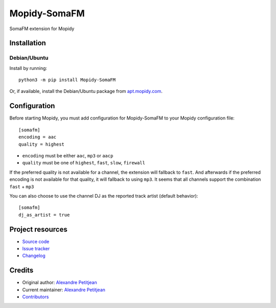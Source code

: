 *************
Mopidy-SomaFM
*************

.. image:: https://img.shields.io/pypi/v/Mopidy-SomaFM
    :target: https://pypi.org/project/Mopidy-SomaFM/
    :alt: Latest PyPI version

.. image:: https://img.shields.io/circleci/build/gh/AlexandrePTJ/mopidy-somafm
    :target: https://circleci.com/gh/AlexandrePTJ/mopidy-somafm
    :alt: CircleCI build status

.. image:: https://img.shields.io/codecov/c/gh/AlexandrePTJ/mopidy-somafm
    :target: https://codecov.io/gh/AlexandrePTJ/mopidy-somafm
    :alt: Test coverage

SomaFM extension for Mopidy


Installation
============


Debian/Ubuntu
-------------

Install by running::

    python3 -m pip install Mopidy-SomaFM

Or, if available, install the Debian/Ubuntu package from
`apt.mopidy.com <https://apt.mopidy.com/>`_.


Configuration
=============

Before starting Mopidy, you must add configuration for
Mopidy-SomaFM to your Mopidy configuration file::

    [somafm]
    encoding = aac
    quality = highest

- ``encoding`` must be either ``aac``, ``mp3`` or ``aacp``
- ``quality`` must be one of ``highest``, ``fast``, ``slow``, ``firewall``

If the preferred quality is not available for a channel, the extension will fallback
to ``fast``. And afterwards if the preferred encoding is not available for that
quality, it will fallback to using ``mp3``.
It seems that all channels support the combination ``fast`` + ``mp3``

You can also choose to use the channel DJ as the reported track artist (default behavior)::

    [somafm]
    dj_as_artist = true


Project resources
=================

- `Source code <https://github.com/AlexandrePTJ/mopidy-somafm>`_
- `Issue tracker <https://github.com/AlexandrePTJ/mopidy-somafm/issues>`_
- `Changelog <https://github.com/AlexandrePTJ/mopidy-somafm/blob/master/CHANGELOG.rst>`_


Credits
=======

- Original author: `Alexandre Petitjean <https://github.com/AlexandrePTJ>`__
- Current maintainer: `Alexandre Petitjean <https://github.com/AlexandrePTJ>`__
- `Contributors <https://github.com/AlexandrePTJ/mopidy-somafm/graphs/contributors>`_
